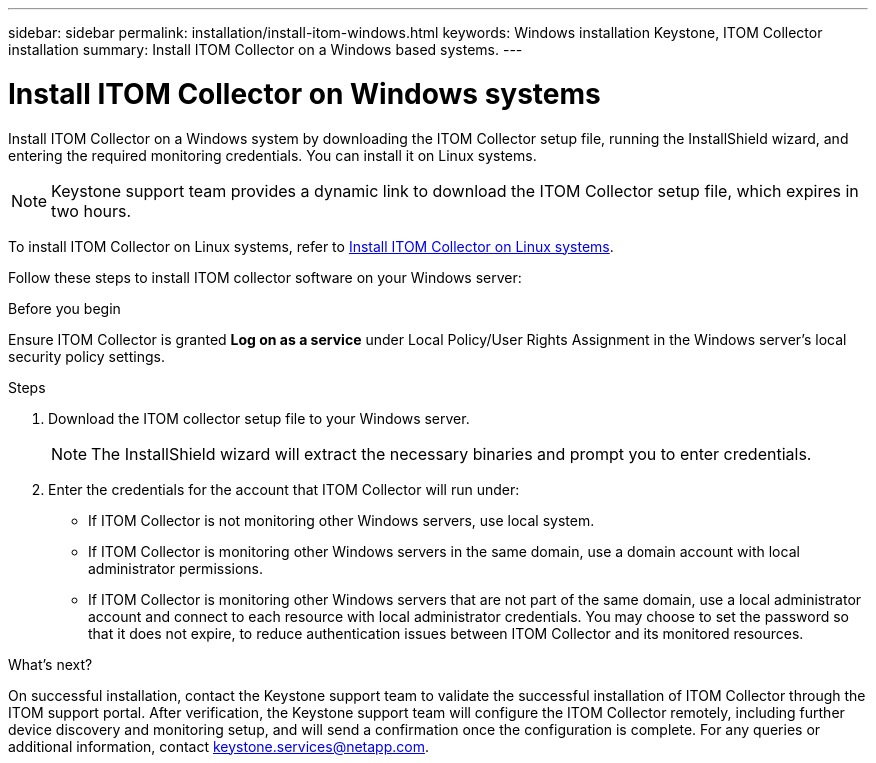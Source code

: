 ---
sidebar: sidebar
permalink: installation/install-itom-windows.html
keywords: Windows installation Keystone, ITOM Collector installation
summary: Install ITOM Collector on a Windows based systems.
---

= Install ITOM Collector on Windows systems
:hardbreaks:
:nofooter:
:icons: font
:linkattrs:
:imagesdir: ../media/

[.lead]
Install ITOM Collector on a Windows system by downloading the ITOM Collector setup file, running the InstallShield wizard, and entering the required monitoring credentials. You can install it on Linux systems.

NOTE: Keystone support team provides a dynamic link to download the ITOM Collector setup file, which expires in two hours.

To install ITOM Collector on Linux systems, refer to link:..installation/install-itom-linux.html[Install ITOM Collector on Linux systems].

Follow these steps to install ITOM collector software on your Windows server:

.Before you begin

Ensure ITOM Collector is granted *Log on as a service* under Local Policy/User Rights Assignment in the Windows server’s local security policy settings.

.Steps

. Download the ITOM collector setup file to your Windows server.
+
NOTE: The InstallShield wizard will extract the necessary binaries and prompt you to enter credentials.
. Enter the credentials for the account that ITOM Collector will run under:
+
** If ITOM Collector is not monitoring other Windows servers, use local system.
** If ITOM Collector is monitoring other Windows servers in the same domain, use a domain account with local administrator permissions.
** If ITOM Collector is monitoring other Windows servers that are not part of the same domain, use a local administrator account and connect to each resource with local administrator credentials. You may choose to set the password so that it does not expire, to reduce authentication issues between ITOM Collector and its monitored resources.

.What's next?
On successful installation, contact the Keystone support team to validate the successful installation of ITOM Collector through the ITOM support portal. After verification, the Keystone support team will configure the ITOM Collector remotely, including further device discovery and monitoring setup, and will send a confirmation once the configuration is complete. For any queries or additional information, contact keystone.services@netapp.com.












